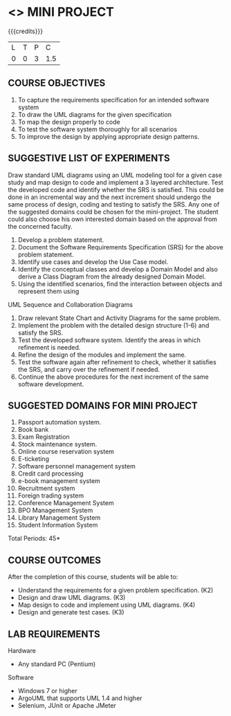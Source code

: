 * <<<608>>> MINI PROJECT
:properties:
:author: Ms. S. Manisha and Dr. K. Valli Devi
:end:

#+startup: showall

{{{credits}}}
| L | T | P | C |
| 0 | 0 | 3 | 1.5 |

** COURSE OBJECTIVES
1. To capture the requirements specification for an intended software system 
2. To draw the UML diagrams for the given specification 
3. To map the design properly to code 
4. To test the software system thoroughly for all scenarios 
5. To improve the design by applying appropriate design patterns. 


** SUGGESTIVE LIST OF EXPERIMENTS
Draw standard UML diagrams using an UML modeling tool for a given case
study and map design to code and implement a 3 layered
architecture. Test the developed code and identify whether the SRS is
satisfied. This could be done in an incremental way and the next
increment should undergo the same process of design, coding and
testing to satisfy the SRS. Any one of the suggested domains could be
chosen for the mini-project. The student could also choose his own
interested domain based on the approval from the concerned faculty.
1. Develop a problem statement.
2. Document the Software Requirements Specification (SRS) for the above problem statement.
3. Identify use cases and develop the Use Case model.
4. Identify the conceptual classes and develop a Domain Model and also derive a Class Diagram from the already designed Domain Model.
5. Using the identified scenarios, find the interaction between objects and represent them using

UML Sequence and Collaboration Diagrams
6. Draw relevant State Chart and Activity Diagrams for the same
   problem.
7. Implement the problem with the detailed design structure (1-6) and
   satisfy the SRS.
8. Test the developed software system. Identify the areas in which
   refinement is needed.
9. Refine the design of the modules and implement the same.
10. Test the software again after refinement to check, whether it
    satisfies the SRS, and carry over the refinement if needed.
11. Continue the above procedures for the next increment of the same
    software development.

** SUGGESTED DOMAINS FOR MINI PROJECT
1. Passport automation system.
2. Book bank
3. Exam Registration
4. Stock maintenance system.
5. Online course reservation system
6. E-ticketing
7. Software personnel management system
8. Credit card processing
9. e-book management system
10. Recruitment system
11. Foreign trading system
12. Conference Management System
13. BPO Management System
14. Library Management System
15. Student Information System

\hfill *Total Periods: 45*

** COURSE OUTCOMES
After the completion of this course, students will be able to: 
- Understand the requirements for a given problem specification. (K2)
- Design and draw UML diagrams. (K3)
- Map design to code and implement using UML diagrams. (K4)
- Design and generate test cases. (K3)

** LAB REQUIREMENTS 
Hardware 
- Any standard PC (Pentium) 

Software 
- Windows 7 or higher 
- ArgoUML that supports UML 1.4 and higher
- Selenium, JUnit or Apache JMeter
